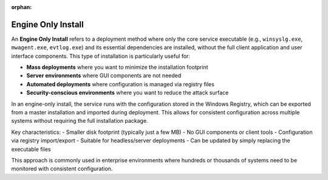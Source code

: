 .. index:: engine only install

:orphan:

Engine Only Install
===================

An **Engine Only Install** refers to a deployment method where only the core
service executable (e.g., ``winsyslg.exe``, ``mwagent.exe``, ``evtlog.exe``)
and its essential dependencies are installed, without the full client application
and user interface components. This type of installation is particularly useful for:

* **Mass deployments** where you want to minimize the installation footprint
* **Server environments** where GUI components are not needed
* **Automated deployments** where configuration is managed via registry files
* **Security-conscious environments** where you want to reduce the attack surface

In an engine-only install, the service runs with the configuration stored in the
Windows Registry, which can be exported from a master installation and imported
during deployment. This allows for consistent configuration across multiple systems
without requiring the full installation package.

Key characteristics:
- Smaller disk footprint (typically just a few MB)
- No GUI components or client tools
- Configuration via registry import/export
- Suitable for headless/server deployments
- Can be updated by simply replacing the executable files

This approach is commonly used in enterprise environments where hundreds or
thousands of systems need to be monitored with consistent configuration.
